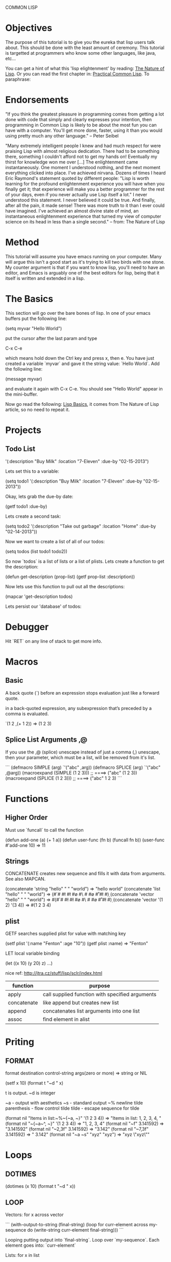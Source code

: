 COMMON LISP
* Objectives

The purpose of this tutorial is to give you the eureka that lisp
users talk about.  This should be done with the least amount of
ceremony.   This tutorial is targetted at programmers who know some
other languages, like java, etc...

You can get a hint of what this 'lisp elightenment' by reading:  [[http://www.defmacro.org/ramblings/lisp.html][The
Nature of Lisp]].  Or you can read the first chapter in: [[http://www.gigamonkeys.com/book/introduction-why-lisp.html][Practical
Common Lisp]].  To paraphrase:

* Endorsements

"If you think the greatest pleasure in programming comes from getting a
lot done with code that simply and clearly expresses your intention,
then programming in Common Lisp is likely to be about the most fun you
can have with a computer. You'll get more done, faster, using it than
you would using pretty much any other language." -- Peter Seibel


"Many extremely intelligent people I knew and had much respect for
were praising Lisp with almost religious dedication. There had to be
something there, something I couldn't afford not to get my hands on!
Eventually my thirst for knowledge won me over [...] The enlightenment
came instantaneously. One moment I understood nothing, and the next
moment everything clicked into place. I've achieved nirvana. Dozens of
times I heard Eric Raymond's statement quoted by different people:
"Lisp is worth learning for the profound enlightenment experience you
will have when you finally get it; that experience will make you a
better programmer for the rest of your days, even if you never
actually use Lisp itself a lot." I never understood this statement. I
never believed it could be true. And finally, after all the pain, it
made sense! There was more truth to it than I ever could have
imagined. I've achieved an almost divine state of mind, an
instantaneous enlightenment experience that turned my view of computer
science on its head in less than a single second." -- from: The
Nature of Lisp

* Method

This tutorial will assume you have emacs running on your computer.
Many will argue this isn't a good start as it's trying to kill two
birds with one stone.  My counter argument is that if you want to
know lisp, you'll need to have an editor, and Emacs is arguably one
of the best editors for lisp, being that it itself is written and
extended in a lisp.

* The Basics

This section will go over the bare bones of lisp.  In one of your
emacs buffers put the following line:

    (setq myvar "Hello World")

put the cursor after the last param and type

    C-x C-e

which means hold down the Ctrl key and press x, then e.  You have
just created a variable `myvar` and gave it the string value: `Hello
World`.  Add the following line:

    (message myvar)

and evaluate it again with C-x C-e.  You should see "Hello World"
appear in the mini-buffer.

Now go read the following: [[file:lisp-basics.org][Lisp Basics]], it comes from The Nature of
Lisp article, so no need to repeat it.

* Projects

** Todo List

    '(:description "Buy Milk" :location "7-Eleven" :due-by "02-15-2013")

Lets set this to a variable:

    (setq todo1 '(:description "Buy Milk" :location "7-Eleven" :due-by
    "02-15-2013"))

Okay, lets grab the due-by date:

    (getf todo1 :due-by)

Lets create a second task:

    (setq todo2 '(:description "Take out garbage" :location "Home" :due-by
    "02-14-2013"))

Now we want to create a list of all of our todos:

    (setq todos (list todo1 todo2))

So now `todos` is a list of lists or a list of plists.  Lets create a
function to get the description:

    (defun get-description (prop-list)
      (getf prop-list :description))

Now lets use this function to pull out all the descriptions:

    (mapcar 'get-description todos)

Lets persist our 'database' of todos:

* Debugger

Hit `RET` on any line of stack to get more info.

* Macros

** Basic

A back quote (`) before an expression stops evaluation just like a
forward quote.  

in a back-quoted expression, any subexpression that’s
preceded by a comma is evaluated.

    `(1 2 ,(+ 1 2)) => (1 2 3)

** Splice List Arguments ,@

If you use the ,@ (splice) unescape instead of just a comma (,) unescape, then
your parameter, which must be a list, will be removed from it's list.

```
(defmacro SIMPLE (arg)
  `'("abc" ,arg))
(defmacro SPLICE (arg)
  `'("abc" ,@arg))
(macroexpand (SIMPLE (1 2 3))) ;; ====> ("abc" (1 2 3))
(macroexpand (SPLICE (1 2 3))) ;; ====> ("abc" 1 2 3)
```

* Functions
** Higher Order

Must use `funcall` to call the function

    (defun add-one (a) (+ 1 a))
    (defun user-func (fn b) (funcall fn b)) 
    (user-func #'add-one 10) => 11

** Strings

CONCATENATE creates new sequence and fills it with data from arguments. See also MAPCAN.

    (concatenate 'string "hello" " " "world") => "hello world"
    (concatenate 'list "hello" " " "world") => (#\h #\e #\l #\l #\o #\  #\w #\o #\r #\l #\d)
    (concatenate 'vector "hello" " " "world") => #(#\h #\e #\l #\l #\o #\  #\w #\o #\r #\l #\d)
    (concatenate 'vector '(1 2) '(3 4)) => #(1 2 3 4)

** plist

GETF searches supplied plist for value with matching key

    (setf plist '(:name "Fenton" :age "10"))
    (getf plist :name) => "Fenton"

LET local variable binding

    (let ((x 10) (y 20) z) ...)

nice ref: http://jtra.cz/stuff/lisp/sclr/index.html

|-------------+-------------------------------------------------|
| function    | purpose                                         |
|-------------+-------------------------------------------------|
| apply       | call supplied function with specified arguments |
| concatenate | like append but creates new list                |
| append      | concatenates list arguments into one list       |
| assoc       | find element in alist                           |
|-------------+-------------------------------------------------|

* Priting
  
** FORMAT

    format destination control-string args(zero or more) => string or NIL

    (setf x 10)
    (format t "~d " x)

t is output.  ~d is integer

~a - output with aesthetics
~s - standard output
~% newline
tilde parenthesis - flow control
tilde tilde - escape sequence for tilde

    (format nil "Items in list:~%~{~a, ~}" '(1 2 3 4)) => "Items in list:
    1, 2, 3, 4, "
    (format nil "~{~a~^, ~}" '(1 2 3 4)) => "1, 2, 3, 4"
    (format nil "~f" 3.141592) => "3.141592"
    (format nil "~2,3f" 3.141592) => "3.142"
    (format nil "~7,3f" 3.141592) => "  3.142"
    (format nil "~a ~s" "xyz" "xyz") => "xyz \"xyz\""

* Loops

** DOTIMES

    (dotimes (x 10) (format t "~d " x))

** LOOP

Vectors: for x across vector

```
(with-output-to-string 
  (final-string)
  (loop
   for curr-element across my-sequence
   do (write-string curr-element final-string)))
```

Looping putting output into `final-string`.  Loop over
`my-sequence`.  Each element goes into: `curr-element`

Lists: for x in list

* Setup Environment

** Connect from Emacs

    A-x slime-connect

** Sample .emacs

(eval-after-load “slime”
‘(progn
(setq slime-lisp-implementations
‘((sbcl (“/usr/bin/sbcl”))
(clisp (“/usr/bin/clisp”)))
common-lisp-hyperspec-root “/home/sujoy/documents/hyperspec/”)
(slime-setup ‘(slime-asdf
slime-autodoc
slime-editing-commands
slime-fancy-inspector
slime-fontifying-fu
slime-fuzzy
slime-indentation
slime-mdot-fu
slime-package-fu
slime-references
slime-repl
slime-sbcl-exts
slime-scratch
slime-xref-browser))
(slime-autodoc-mode)
(setq slime-complete-symbol*-fancy t)
(setq slime-complete-symbol-function ‘slime-fuzzy-complete-symbol)
(add-hook ‘lisp-mode-hook (lambda () (slime-mode t)))))

(require ‘slime)

** Quicklisp

Install/Setup quicklisp: http://www.quicklisp.org

    (ql:quickload "pkg")

quickload will download the package if it doesn't have it, and then
it will load the system, using asdf.

|-----------------------------------+-----------------------------------------------------|
| command                           | effect                                              |
|-----------------------------------+-----------------------------------------------------|
| (ql:quickload "swank")            | install swank into sbcl                             |
| (ql:system-apropos "some-string") | search for package: "some-string" in quicklist repo |
|-----------------------------------+-----------------------------------------------------|

** Swank on SBCL

add following into: `~/.sbclrc` to start swank on sbcl startup.

    (ql:quickload "swank")
    (swank:create-server)

fire up sbcl

    $ sbcl

swank will now be running in sbcl and you can connect to it from
emacs. 

** SBCL

Download and install SBCL via pacman

    $ sudo pacman -S sbcl

in `~/.sbclrc` put:

    (require :asdf)

* REPL

| key   | effect                         |
|-------+--------------------------------|
| A-C-x | Evaluate current toplevel form |
|       |                                |

* Tutorial

A variable

```
CL-USER> (defparameter my-age 19)
MY-AGE
CL-USER> my-age
19
```

Redefine the variable:

```
CL-USER> (defparameter my-age 20)
MY-AGE
CL-USER> my-age
20
```

* System (package) Management ASDF
** Defining a System
*** Basics

Say you have a project with name:

    body-parts

Put that in a folder called `body-parts`, with a file at the top level
called: 

    body-parts/body-parts.asd

in `body-parts.asd`, at the top, as usual, put:

```
(defpackage #:body-parts
  (:use :cl :asdf))
(in-package :body-parts)
```

then the asdf specific part after that is:

```
(defsystem body-parts
  :name "body-parts"
  :version "0.0.0"
  :maintainer "T. God"
  :author "Desmon Table"
  :licence "BSD sans advertising clause (see file COPYING for details)"
  :description "Body-Parts"
  :long-description "Lisp implementation of the body."
```

only `:name` is required, the others are optional.

*** Specify Dependencies
**** Simple

The simplest case is when your dependencies are linear.  For example: 

`head.lisp` depends on `torso.lisp` depends on `legs.lisp`

In the asdf file this is specified like so:

```
:components ((:file "legs")
             (:file "torso" :depends-on ("legs"))
             (:file "head" :depends-on ("torso")))
```

`torso` depends on legs, and `head` depends on `torso` and hence
transitively on `legs`.

So the whole file at this point looks like this:

```
(defpackage #:body-parts
  (:use :cl :asdf))
(in-package :body-parts)
(defsystem body-parts
  :name "body-parts"
  :version "0.0.0"
  :components ((:file "legs")
               (:file "torso" :depends-on ("legs"))
               (:file "head" :depends-on ("torso"))))
```

i dropped the optional parts of the `defsystem` form for brevity, the
folder would look like:

```
body-parts/
|-- body-parts.asd
|-- head.lisp
|-- legs.lisp
`-- torso.lisp
```

**** Sub-Systems / Modules

A subsytem, or module, will be a sub-folder of `body-parts`, lets call
it `art`, and put the files `tattoo.lisp` and `ink.lisp` in
there.

The folder tree looks like:

```
body-parts/
|-- art
|   |-- ink.lisp
|   `-- tattoo.lisp
|-- body-parts.asd
|-- head.lisp
|-- legs.lisp
`-- torso.lisp
```

we add the following to the defsystem form:

(:module circulation
   :components ((:file "ink")
                (:file "tattoo" :depends-on "ink")))

So the file with a bit more context looks like:

```
(defsystem body-parts
  :name "body-parts"
  :version "0.0.0"
  :components ((:file "legs")
               (:file "torso" :depends-on ("legs"))
               (:file "head" :depends-on ("torso"))
               (:module circulation
                  :components ((:file "ink")
                               (:file "tattoo" :depends-on "ink")))))
```

NOTE: It is important to note that dependencies can only be defined
inside a given set of components. So, the file `torso.lisp` cannot
depend on the file `ink.lisp`, which is a component of a submodule.

**** Depending on another System

Just add a `:depends-on` parameter to the defsystem form.

(defsystem body-parts
  ;;; ...
  :components (...)
  :depends-on ("other-system"))

** Using a System

So in our `~/.sbclrc` file we'd put:

```
(require :asdf)
(push "/home/fenton/projects/lisp/systems/" asdf:*central-registry*)
```
In the previous section we created a system called `body-parts`, lets
say our folder system looks like this:

```
/home/
`-- fenton/
    `-- projects/
        `-- lisp/
            |-- body-parts/
            `-- systems/
```

We simply create a symbolic link to `body-parts.asd` in
`/home/fenton/projects/lisp/systems`:

```
$ cd /home/fenton/projects/systems
$ ln -s /home/fenton/projects/body-parts/body-parts.asd
```

and then in SBCl we can load the `body-parts` project with:

(asdf:operate 'asdf:load-op 'body-parts)

** References

[[http://common-lisp.net/~mmommer/asdf-howto.shtml][Getting Started with ASDF]]

* packages
** overview
    package:symbol-name

single colon `:` will access only symbols that the package author has
externalized.  

    package::symbol-name

access NON externalized symbols.  BAD idea normally.

    (find-package "pkg-name")

to get a specified package

    *PACKAGE*

a synonym for the CURRENT package

    (find-symbol "symbol-name")
    (intern "symbol-name")

`intern` like `find-symbol` except if not found creates (intern)
`symbol-name` 

    #:symbol-name

similar to regular keywords, except NOT intened in the KEYWORDS
package. 

    :use "package-name"

When I `use` another package, I inherit all it's `external` symbols.
Symbols are made external by `exporting` them.

    importing

you can import a symbol without using it's home package, thereby
adding that symbol into your name-to-symbol table.

** find all symbols

(do-external-symbols (s (find-package "PACKAGE"))
  (print s))

* Web - Hunchentoot
** references 

Two great articles:

http://www.adampetersen.se/articles/lispweb.htm

and

http://msnyder.info/posts/2011/07/lisp-for-the-web-part-ii/

** Install / Setup

I'll abbreviate Hutchentoot to just H.

To install H., just do the following once:

    (ql:quickload "hunchentoot")

To start the server:

    (hunchentoot:start (make-instance 'hunchentoot:easy-acceptor :port 4242))

Test it out in a browser:

    http://127.0.0.1:4242/

** Routing

now we want to route certain URLs to create different pages.  H. has
a global variable:

    *dispatch-table*

that contains a `list` dispatch routes.  Example:

```
(defun ctrlr-index () "this is the index")
(defun ctrlr-about () "this is the about")
(setq *dispatch-table*
 (list
  (create-regex-dispatcher "^/index" 'controller-index)
  (create-regex-dispatcher "^/about" 'controller-about)))
```

So any url with `/index` after the machine name, will execute the `controller
** URL Params
** Templating cl-who

    (ql:quickload "cl-who")

(defpackage #:my-package
  (:use :cl :asdf :cl-who))


```
(defun ctrlr-index () 
  (with-html-output-to-string
      (*standard-output* nil :prologue t)
    (:html
     (:head (:title "Hello, world!"))
     (:body
      (:h1 "Hello, world!")
      (:p "This is my Lisp web server, running on Hunchentoot,"
          " as described in "
          (:a :href
              "http://newartisans.com/blog_files/hunchentoot.primer.php"
              "this blog entry")
          " on Common Lisp and Hunchentoot.")))))
```

* SQL - Elephant

Documentation for reference:

http://common-lisp.net/project/elephant/doc/
http://common-lisp.net/project/elephant/doc/Tutorial.html#Tutorial

See the notes in the elephant.lisp file:

[[file:lisp-examples/elephant.lisp][file:~/projects/docs-DIR/documentation/lisp-examples/elephant.lisp]]
* CLOS Objects

** Define a class


(defclass name (direct-superclass-name*)
(slot-specifier*))
